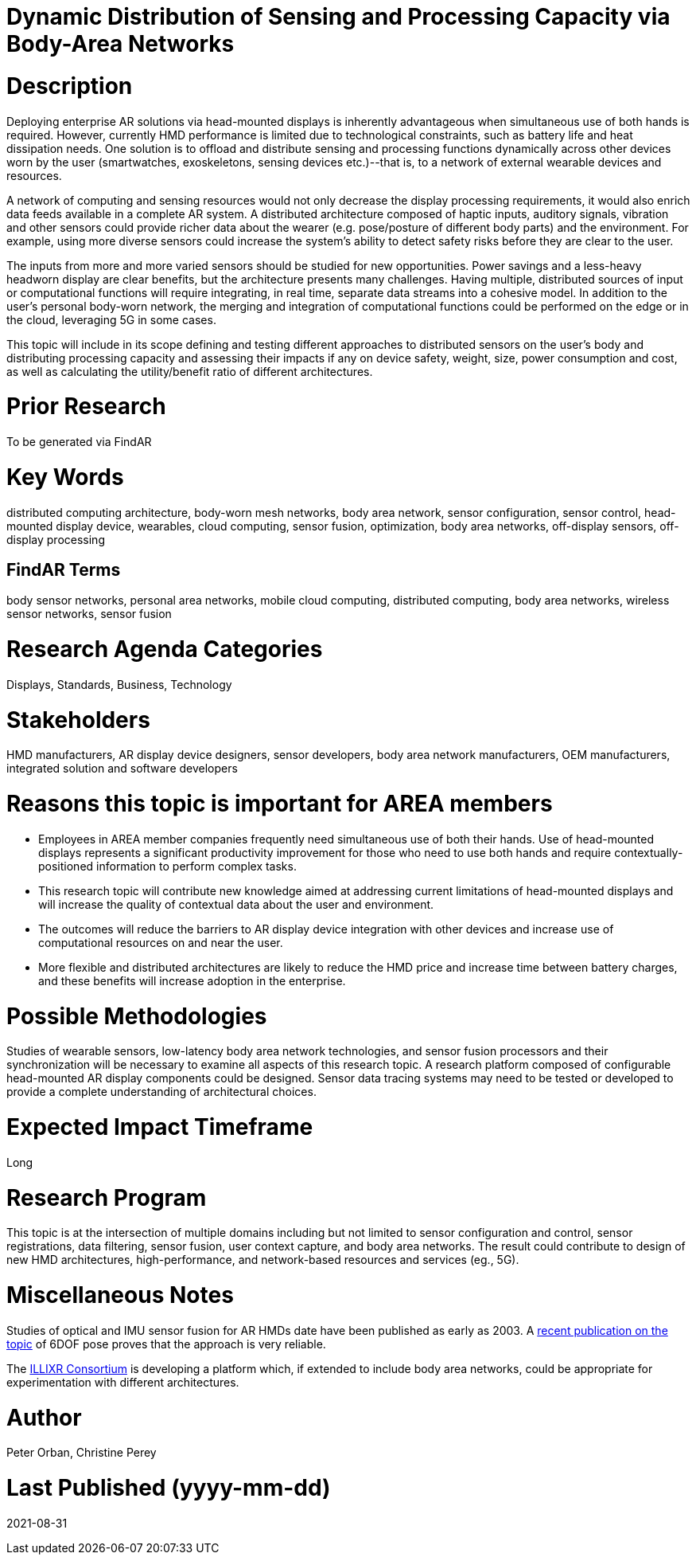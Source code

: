 [[ra-BIntegration5-meshnetwork]]

# Dynamic Distribution of Sensing and Processing Capacity via Body-Area Networks

# Description
Deploying enterprise AR solutions via head-mounted displays is inherently advantageous when simultaneous use of both hands is required. However, currently HMD performance is limited due to technological constraints, such as battery life and heat dissipation needs. One solution is to offload and distribute sensing and processing functions dynamically across other devices worn by the user (smartwatches, exoskeletons, sensing devices etc.)--that is, to a network of external wearable devices and resources.

A network of computing and sensing resources would not only decrease the display processing requirements, it would also enrich data feeds available in a complete AR system. A distributed architecture composed of haptic inputs, auditory signals, vibration and other sensors could provide richer data about the wearer (e.g. pose/posture of different body parts) and the environment. For example, using more diverse sensors could increase the system's ability to detect safety risks before they are clear to the user.

The inputs from more and more varied sensors should be studied for new opportunities. Power savings and a less-heavy headworn display are clear benefits, but the architecture presents many challenges. Having multiple, distributed sources of input or computational functions will require integrating, in real time, separate data streams into a cohesive model. In addition to the user's personal body-worn network, the merging and integration of computational functions could be performed on the edge or in the cloud, leveraging 5G in some cases.

This topic will include in its scope defining and testing different approaches to distributed sensors on the user's body and distributing processing capacity and assessing their impacts if any on device safety, weight, size, power consumption and cost, as well as calculating the utility/benefit ratio of different architectures.

# Prior Research
To be generated via FindAR

# Key Words
distributed computing architecture, body-worn mesh networks, body area network, sensor configuration, sensor control, head-mounted display device, wearables, cloud computing, sensor fusion, optimization, body area networks, off-display sensors, off-display processing

## FindAR Terms
body sensor networks, personal area networks, mobile cloud computing, distributed computing, body area networks, wireless sensor networks, sensor fusion

# Research Agenda Categories
Displays, Standards, Business, Technology

# Stakeholders
HMD manufacturers, AR display device designers, sensor developers, body area network manufacturers, OEM manufacturers, integrated solution and software developers

# Reasons this topic is important for AREA members
- Employees in AREA member companies frequently need simultaneous use of both their hands. Use of head-mounted displays represents a significant productivity improvement for those who need to use both hands and require contextually-positioned information to perform complex tasks.
- This research topic will contribute new knowledge aimed at addressing current limitations of head-mounted displays and will increase the quality of contextual data about the user and environment.
- The outcomes will reduce the barriers to AR display device integration with other devices and increase use of computational resources on and near the user.
- More flexible and distributed architectures are likely to reduce the HMD price and increase time between battery charges, and these benefits will increase adoption in the enterprise.

# Possible Methodologies
Studies of wearable sensors, low-latency body area network technologies, and sensor fusion processors and their synchronization will be necessary to examine all aspects of this research topic. A research platform composed of configurable head-mounted AR display components could be designed. Sensor data tracing systems may need to be tested or developed to provide a complete understanding of architectural choices.

# Expected Impact Timeframe
Long

# Research Program
This topic is at the intersection of multiple domains including but not limited to sensor configuration and control, sensor registrations, data filtering, sensor fusion, user context capture, and body area networks. The result could contribute to design of new HMD architectures, high-performance, and network-based resources and services (eg., 5G).

# Miscellaneous Notes
Studies of optical and IMU sensor fusion for AR HMDs date have been published as early as 2003. A https://www.researchgate.net/publication/281764749_An_Inertial_and_Optical_Sensor_Fusion_Approach_for_Six_Degree-of-Freedom_Pose_Estimation[recent publication on the topic] of 6DOF pose proves that the approach is very reliable.

The https://illixr.org/[ILLIXR Consortium] is developing a platform which, if extended to include body area networks, could be appropriate for experimentation with different architectures.

# Author
Peter Orban, Christine Perey

# Last Published (yyyy-mm-dd)
2021-08-31
